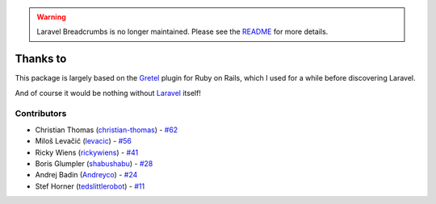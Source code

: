 .. warning::

    Laravel Breadcrumbs is no longer maintained. Please see the `README <https://github.com/davejamesmiller/laravel-breadcrumbs/blob/master/README.rst>`_ for more details.

################################################################################
 Thanks to
################################################################################

This package is largely based on the `Gretel <https://github.com/lassebunk/gretel>`_ plugin for Ruby on Rails, which I used for a while before discovering Laravel.

And of course it would be nothing without `Laravel <http://laravel.com/>`_ itself!

================================================================================
 Contributors
================================================================================

- Christian Thomas (`christian-thomas <https://github.com/christian-thomas>`_) -
  `#62 <https://github.com/davejamesmiller/laravel-breadcrumbs/issues/62#issuecomment-71724019>`_
- Miloš Levačić (`levacic <https://github.com/levacic>`_) -
  `#56 <https://github.com/davejamesmiller/laravel-breadcrumbs/pull/56>`_
- Ricky Wiens (`rickywiens <https://github.com/rickywiens>`_) -
  `#41 <https://github.com/davejamesmiller/laravel-breadcrumbs/pull/41>`_
- Boris Glumpler (`shabushabu <https://github.com/shabushabu>`_) -
  `#28 <https://github.com/davejamesmiller/laravel-breadcrumbs/pull/28>`_
- Andrej Badin (`Andreyco <https://github.com/Andreyco>`_) -
  `#24 <https://github.com/davejamesmiller/laravel-breadcrumbs/pull/24>`_
- Stef Horner (`tedslittlerobot <https://github.com/tedslittlerobot>`_) -
  `#11 <https://github.com/davejamesmiller/laravel-breadcrumbs/pull/11>`_
